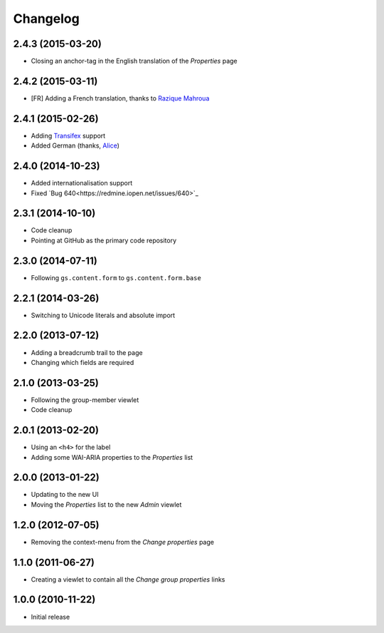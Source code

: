 Changelog
=========

2.4.3 (2015-03-20)
------------------

* Closing an anchor-tag in the English translation of the
  *Properties* page

2.4.2 (2015-03-11)
------------------

* [FR] Adding a French translation, thanks to `Razique Mahroua`_

.. _Razique Mahroua:
   https://www.transifex.com/accounts/profile/Razique/

2.4.1 (2015-02-26)
------------------

* Adding Transifex_ support
* Added German (thanks, Alice_)

.. _Transifex:
   https://www.transifex.com/projects/p/gs-group-properties/
.. _Alice: http://groupserver.org/p/alice

2.4.0 (2014-10-23)
------------------

* Added internationalisation support
* Fixed `Bug 640<https://redmine.iopen.net/issues/640>`_

2.3.1 (2014-10-10)
------------------

* Code cleanup
* Pointing at GitHub as the primary code repository

2.3.0 (2014-07-11)
------------------

* Following ``gs.content.form`` to ``gs.content.form.base``

2.2.1 (2014-03-26)
------------------

* Switching to Unicode literals and absolute import

2.2.0 (2013-07-12)
------------------

* Adding a breadcrumb trail to the page
* Changing which fields are required

2.1.0 (2013-03-25)
------------------

* Following the group-member viewlet
* Code cleanup

2.0.1 (2013-02-20)
------------------

* Using an ``<h4>`` for the label
* Adding some WAI-ARIA properties to the *Properties* list

2.0.0 (2013-01-22)
------------------

* Updating to the new UI
* Moving the *Properties* list to the new *Admin* viewlet

1.2.0 (2012-07-05)
------------------

* Removing the context-menu from the *Change properties* page

1.1.0 (2011-06-27)
------------------

* Creating a viewlet to contain all the *Change group properties*
  links

1.0.0 (2010-11-22)
------------------

* Initial release

..  LocalWords:  Changelog Transifex
